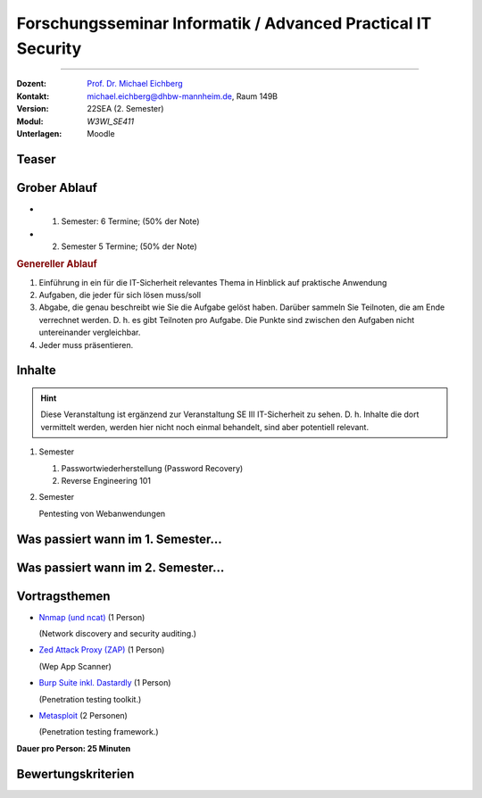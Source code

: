 .. meta:: 
    :version: renaissance
    :author: Michael Eichberg
    :keywords: "IT Sicherheit", "Pentesting" 
    :description lang=de: Fortgeschrittene Angewandte IT Sicherheit - Pentesting
    :id: 2024_08-w3wi_se411-forschungsseminar_informatik-adv._practical_it_security
    :first-slide: last-viewed

.. role:: eng
.. role:: ger
.. role:: red
.. role:: dhbw-red
.. role:: green
.. role:: blue
.. role:: peripheral



Forschungsseminar Informatik / Advanced Practical IT Security
=================================================================

----

:Dozent: `Prof. Dr. Michael Eichberg <https://delors.github.io/cv/folien.de.rst.html>`__
:Kontakt: michael.eichberg@dhbw-mannheim.de, Raum 149B
:Version: 22SEA (2. Semester)
:Modul: *W3WI_SE411* 
:Unterlagen: Moodle



Teaser
---------

.. deck:: 

  .. card::

    In dieser Veranstaltung werden wir uns mit den Grundlagen praktischer Angriffe und Verteidigungsmaßnahmen im Bereich IT Security auseinandersetzen. Wir werden uns der Frage widmen wie, wann und in welcher Form man - auf den ersten Blick abgesicherte Systeme - einerseits angreifen (:eng:`to exploit`) kann und wie man die Sicherheit weiter erhöhen kann. 
    
    Wir werden uns in diesem und dem nächsten Semester ausgewählten Themen widmen, die von der Sicherheit von Passwörtern und Angriffen auf selbige bis hin zu der Sicherheit von Netzwerken und Webanwendungen reichen. Wir werden uns dabei insbesondere an gängigen Angriffsszenarien orientieren.

    :peripheral:`Wir werden uns somit auf praktische Aspekte der IT Sicherheit fokussieren. Das Kennenlernen der theoretischen Grundlagen von Verschlüsselungsalgorithmen, Hashalgorithmen, Zertifikaten und Vergleichbarem ist nicht primärer Fokus dieser Veranstaltung.`

  .. card::

      .. hint:: 
    
        Für diese Veranstaltung sind Grundkenntnisse in Linux hilfreich aber nicht notwendig. Notwendig ist aber Interesse an tiefergehenden technischen Details. 



Grober Ablauf
--------------

- 1. Semester: 6 Termine; (50% der Note)
- 2. Semester  5 Termine; (50% der Note)

.. container:: incremental margin-top-1em

  .. rubric:: Genereller Ablauf
  
  1. Einführung in ein für die IT-Sicherheit relevantes Thema in Hinblick auf praktische Anwendung
  2. Aufgaben, die jeder für sich lösen muss/soll
  3. Abgabe, die genau beschreibt wie Sie die Aufgabe gelöst haben. Darüber sammeln Sie Teilnoten, die am Ende verrechnet werden. D. h. es gibt Teilnoten pro Aufgabe. Die Punkte sind zwischen den Aufgaben nicht untereinander vergleichbar. 
  4. Jeder muss präsentieren. 



Inhalte
------------

.. hint::

  Diese Veranstaltung ist ergänzend zur Veranstaltung SE III IT-Sicherheit zu sehen. D. h. Inhalte die dort vermittelt werden, werden hier nicht noch einmal behandelt, sind aber potentiell relevant.

1. Semester
   
   1. Passwortwiederherstellung (:eng:`Password Recovery`)
   2. Reverse Engineering 101
  
2. Semester

   Pentesting von Webanwendungen



.. class:: fade-out

Was passiert wann im 1. Semester...
--------------------------------------

.. story::

  .. container:: 

    :26. Aug 2024: 
      .. rubric:: Einführung & Passwortwiederherstellung (Teil 1)
        
      (Ggf. Linux Shell und Reguläre Ausdrücke.) 

    :9. Sep 2024: 

      .. rubric:: Passwortwiederherstellung (Teil 2) 

      Ausgabe der Übung - Notenanteil: 15%

  .. container:: line-above incremental

    :23. Sep 2024: 
      
      .. rubric:: Einführung in Reverse Engineering (und Netzwerkanalyse)

      Ausgabe der Übung - Notenanteil: 20%

  .. container:: line-above incremental dhbw-gray

    :7. Oct 2024: 
      
      Online (*Optional* - Unterstützung bei der Bearbeitung der Aufgaben)  
      
      BBB: https://bbb.dhbw.de/mannheim/eic-mn5-hvh-7qd

  .. container:: line-above incremental dhbw-gray

    :21. Oct 2024: Online (*Optional* - Unterstützung bei der Bearbeitung der Aufgaben)  
      
      BBB: https://bbb.dhbw.de/mannheim/eic-mn5-hvh-7qd
      
  .. container:: line-above  incremental 

    :28. Okt. 2024: 

      **Abgabe der Lösungen für alle Aufgaben als PDF Dokument (Moodle)** 
    
      *(Ich werde am 29. zuteilen wer welchen Teil präsentiert; bitte schauen Sie in Moodle. Sollten Sie am 30. Okt. bis 22:00 Uhr weder eine Nachricht in Moodle noch eine E-Mail von mir erhalten haben, dann melden Sie sich bitte umgehend bei mir.)*
      
  .. container:: line-above  incremental

    :4. Nov 2024: 

      .. rubric:: Abschlusspräsentationen
    
      Die Präsentationsdauer ist am Inhalt zu orientieren; darf max. 30 min pro Person jedoch nicht überschreiten. Jeder soll in der Lage sein alle Schritte nachvollziehen zu können. D. h. die Präsentation kann auch eine „Live-Demo“ sein, die 
      zeigt wie die Aufgabe gelöst wurde.

      Die Präsentation ist bis zum 3. Nov. 2024 23:59 Uhr in Moodle hochzuladen. Sollten Sie eine Live-Demo machen, dann zeichnen Sie Ihren Probelauf auf und laden Sie diesen als Zip-Datei hoch. Alternativ können Sie Ihre Video auch in Youtube stellen oder per OneDrive, Dropbox, ... zur Verfügung stellen. In diesem Falle laden Sie eine Textdatei mit der URL zum Video hoch! Nutzen Sie nicht Moodle für die Videos, da diese häufig Probleme bereitet!

      `Erste Tips zur Gestaltung von Vorträgen finden Sie hier. <https://delors.github.io/allg-vortraege/folien.de.rst.html>`__
      
      Notenanteil: 15%



Was passiert wann im 2. Semester...
--------------------------------------
  
.. story:: 
  
  .. compound:: 

    .. rubric:: 19. Feb 2025 

    - Ausgabe der Themen zur Bearbeitung
    - Kurze Einführung in das Thema Pentesting.

  .. compound:: 
    :class: incremental

    .. rubric:: 24. Feb 2025 
    
    **Bearbeitung der Themen** mit dem Ziel „Hands-on“; bei Bedarf stehe ich für Rückfragen *online* zur Verfügung: https://bbb.dhbw.de/mannheim/eic-mn5-hvh-7qd.


  .. compound::
    :class: incremental

    .. rubric:: 12. Mar 2025 

    - Halten der Präsentationen - Notenanteil: 20%
    - Vergabe der Aufgabe für das Pentesting

    .. attention::
      :class: margin-bottom-1em
      
      Die Vorträge müssen am Abend vorher hochgeladen sein.
  
  .. compound:: 
    :class: incremental

    .. rubric:: 31. Mar 2025

    **Durchführung des Pentesting**; bei Bedarf stehe ich für Rückfragen *online* zur Verfügung: https://bbb.dhbw.de/mannheim/eic-mn5-hvh-7qd.
    
    
  .. compound:: 
    :class: incremental

    .. rubric:: 23. Apr 2025

    Vorstellung der mittels Pentesting gefundenen Lücken - Notenanteil: 20%

    .. attention::
      :class: margin-bottom-1em
      
      Die Vorträge müssen am Abend vorher hochgeladen sein.

  .. compound:: 
    :class: incremental

    .. rubric:: Ende des Semesters

    Abgabe der Dokumentation der Ergebnisse des Pentesting inkl. Bewertung als PDF Dokument (Moodle) - Notenanteil: 10%



Vortragsthemen
--------------------

.. class:: list-with-explanations smaller

- `Nnmap (und ncat) <https://nmap.org/>`__  (1 Person)

  (Network discovery and security auditing.)

- `Zed Attack Proxy (ZAP) <https://www.zaproxy.org/>`__ (1 Person)

  (Wep App Scanner)
- `Burp Suite inkl. Dastardly <https://portswigger.net/burp/communitydownload>`__  (1 Person)

  (Penetration testing toolkit.)  
- `Metasploit <https://www.metasploit.com/>`__ (2 Personen)

  (Penetration testing framework.)


**Dauer pro Person: 25 Minuten**

.. weiteres Thema:  https://www.openvas.org/index-de.html
                    https://github.com/GoVanguard/legion
                    https://sqlmap.org
                    `Sonarqube (Community Edition) <https://www.sonarsource.com/products/sonarqube/downloads/>`__ (1 Person)
                    (Code quality tool.)
                    - `Nikto <https://cirt.net/Nikto2>`__ (1 Person)
                   (Web server scanner.)
                    - `Nnmap (und ncat) <https://nmap.org/>`__  (1 Person)
                   (Network discovery and security auditing.)
                   - `Scapy <https://scapy.net/>`__ (1 Person)
                  (Interactive packet manipulation library)

Bewertungskriterien
-------------------------------------------

.. deck::

  .. card::

    .. rubric:: Für die Präsentationen

    - Vermittelt die Präsentation einen guten ersten Einblick in das Tool (Fähigkeiten und Grenzen)
    - Qualität der (Live-)Demonstration (und ggf. des Backups)
      
      (ggf. ist das Aufsetzen einer (kleinen) virtuellen Maschine sinnvoll/notwendig.)
    - Reduktion auf das Wesentliche
    - Qualität der Beantwortung von Fragen
    - Persönliches Auftreten
    - Einhaltung der Dauer der Präsentation

  .. card::

    .. rubric:: für das Pentesting

    - Anzahl der gefundenen Schwachstellen
    - Qualität der Präsentation der Schwachstellen
    - Beantwortung von Fragen

  .. card::

    .. rubric:: für die Dokumentation

    - Qualität der Dokumentation (leserlich, strukturiert, frei von Tippfehlern, ...)
    - Ist die Einschätzung der Lücken nachvollziehbar